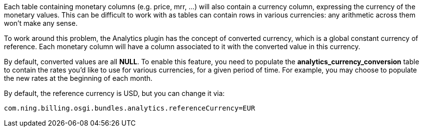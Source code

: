 Each table containing monetary columns (e.g. price, mrr, ...) will also contain a currency column, expressing the currency of the monetary values. This can be difficult to work with as tables can contain rows in various currencies: any arithmetic across them won't make any sense.

To work around this problem, the Analytics plugin has the concept of converted currency, which is a global constant currency of reference. Each monetary column will have a column associated to it with the converted value in this currency.

By default, converted values are all *NULL*. To enable this feature, you need to populate the *analytics_currency_conversion* table to contain the rates you'd like to use for various currencies, for a given period of time. For example, you may choose to populate the new rates at the beginning of each month.

By default, the reference currency is USD, but you can change it via:

[source,bash]
----
com.ning.billing.osgi.bundles.analytics.referenceCurrency=EUR
----

